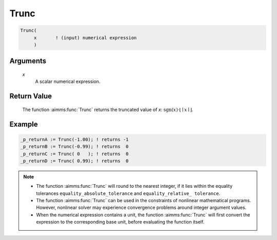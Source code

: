 .. aimms:function:: Trunc(x)

.. _Trunc:

Trunc
=====

.. code-block:: aimms

    Trunc(
         x       ! (input) numerical expression
         )

Arguments
---------

    *x*
        A scalar numerical expression.

Return Value
------------

    The function :aimms:func:`Trunc` returns the truncated value of *x*:
    :math:`\textrm{sgn} \left( x \right) \cdot \lfloor \mid x \mid \rfloor`.



Example
-----------

.. code-block:: aimms

	_p_returnA := Trunc(-1.00); ! returns -1
	_p_returnB := Trunc(-0.99); ! returns  0
	_p_returnC := Trunc( 0   ); ! returns  0
	_p_returnD := Trunc( 0.99); ! returns  0




.. note::

    -  The function :aimms:func:`Trunc` will round to the nearest integer, if it lies
       within the equality tolerances ``equality_absolute_tolerance`` and
       ``equality_relative_ tolerance``.

    -  The function :aimms:func:`Trunc` can be used in the constraints of nonlinear
       mathematical programs. However, nonlinear solver may experience
       convergence problems around integer argument values.

    -  When the numerical expression contains a unit, the function :aimms:func:`Trunc`
       will first convert the expression to the corresponding base unit,
       before evaluating the function itself.

.. seealso::

    - The functions :aimms:func:`Ceil`, :aimms:func:`Floor`, :aimms:func:`Round`, :aimms:func:`Precision`. 
    - Arithmetic functions are discussed in full detail in :ref:`sec:expr.num.functions` of the Language Reference. 
    - Numeric tolerances are discussed in :ref:`sec:expr.num.functions` of the Language Reference.
